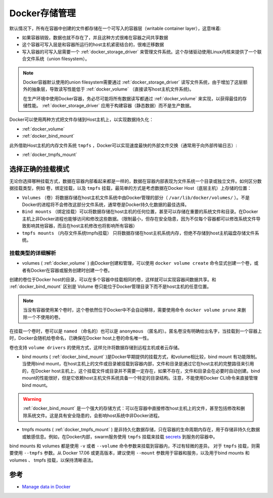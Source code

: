 .. _docker_storage:

===================
Docker存储管理
===================

默认情况下，所有在容器中创建的文件都存储在一个可写入的容器层（writable container layer），这意味着:

- 如果容器销毁，数据也就不存在了，并且这种方式很难在容器之间共享数据
- 这个容器可写入层是和容器所运行的host主机紧密结合的，很难迁移数据
- 写入容器的可写入层需要一个 :ref:`docker_storage_driver` 来管理文件系统。这个存储驱动使用Linux内核来提供了一个联合文件系统（union filesystem）。

.. note::

   Docker容器默认使用的union filesystem需要通过 :ref:`docker_storage_driver` 读写文件系统，由于增加了这层额外的抽象层，导致读写性能低于 :ref:`docker_volume` （直接读写host主机文件系统)。

   在生产环境中使用Docker容器，务必尽可能将所有数据读写都通过 :ref:`docker_volume` 来实现，以获得最佳的存储性能。 :ref:`docker_storage_driver` 应用于构建容器（静态数据）而不是生产数据。

Docker可以使用两种方式把文件存储到Host主机上，以实现数据持久化：

- :ref:`docker_volume`
- :ref:`docker_bind_mount`

此外借助Host主机的内存文件系统 ``tmpfs`` ，Docker可以实现速度最快的外部文件交换（通常用于向外部传输日志）:

- :ref:`docker_tmpfs_mount`

选择正确的挂载模式
======================

无论你选择哪种挂载方式，数据在容器内部看起来都是一样的，数据在容器内部表现为文件系统一个目录或独立文件。如何区分数据挂载类型，例如 卷，绑定挂载，以及 ``tmpfs`` 挂载，最简单的方式是考虑数据在Docker Host（底层主机）上存储的位置：

.. image:: ../_static/docker/types-of-mounts.png

- ``Volumes`` （卷）将数据存储在host主机文件系统中由Docker管理的部分（ ``/var/lib/docker/volumes/`` ）。不是Docker的进程将不会修改这部分文件系统，通常卷是Docker持久化数据的最佳选择。
- ``Bind mounts`` （绑定挂载）可以将数据存储在host主机的任何位置，甚至可以存储在重要的系统文件和目录。在Docker主机上非Docker进程也能够访问和修改这些数据。（限制最小，但存在安全隐患，因为不仅每个容器都可以修改系统文件导致影响其他容器，而且在host主机修改也将影响所有容器）
- ``tmpfs mounts``  （内存文件系统tmpfs挂载） 只将数据存储在host主机系统内存，但绝不存储到host主机磁盘存储文件系统。

挂载类型的详细解析
-------------------

- volumes ( :ref:`docker_volume` ) 由Docker创建和管理，可以使用 ``docker volume create`` 命令显式创建一个卷，或者有Docker在容器或服务创建时创建一个卷。

创建的卷位于Docker host的目录，可以在多个容器中挂载相同的卷，这样就可以实现容器间数据共享。和 :ref:`docker_bind_mount` 区别是 Volume 卷只能位于Docker管理目录下而不是host主机的任意位置。

.. note::

   当没有容器使用某个卷时，这个卷依然位于Docker中不会自动移除，需要使用命令 ``docker volume prune`` 来删除一个不使用的卷。

在挂载一个卷时，卷可以是 ``named`` （命名的）也可以是 ``anonymous`` （匿名的）。匿名卷没有明确给出名字，当挂载到一个容器上时，Docker会随机给卷命名，已确保在Docker host上卷的命名唯一性。

卷也支持 ``volume drivers`` 的使用方式，这样允许将数据存储到远程主机或者云存储。

- bind mounts ( :ref:`docker_bind_mount` )是Docker早期提供的挂载方式，和volume相比较，bind mount 有功能限制。当使用bind mount，在host主机上的文件或目录被挂载到容器内部，文件和目录是通过它在host主机的完整路径来引用的，在Docker host主机上，这个挂载文件或目录并不需要一定存在，如果不存在，文件和目录会在必要时自动创建。bind mount的性能很好，但是它依赖host主机文件系统具备一个特定的目录结构。注意，不能使用Docker CLI命令来直接管理bind mount。

.. warning::

   :ref:`docker_bind_mount` 是一个强大的存储方式：可以在容器中直接修改host主机上的文件，甚至包括修改和删除系统文件。这是具有安全隐患的，会影响host系统中非Docker进程。

- tmpfs mounts ( :ref:`docker_tmpfs_mount` ) 是非持久化数据存储，只在容器的生命周期内存在，用于存储非持久化数据或敏感信息。例如，在Docker内部，swarm服务使用 ``tmpfs`` 挂载来挂载 `secrets <https://docs.docker.com/engine/swarm/secrets/>`_ 到服务的容器中。

bind mounts 和 volumes 都是使用 ``-v`` 或者 ``--volume`` 命令参数来挂载到容器内，不过有轻微的差异。 对于 ``tmpfs`` 挂载，则需要使用 ``--tmpfs`` 参数。从 Docker 17.06 或更高版本，建议使用 ``--mount`` 参数用于容器和服务，以及用于bind mounts 和volumes 、 tmpfs 挂载，以保持清晰语法。

参考
========

- `Manage data in Docker <https://docs.docker.com/storage/>`_
